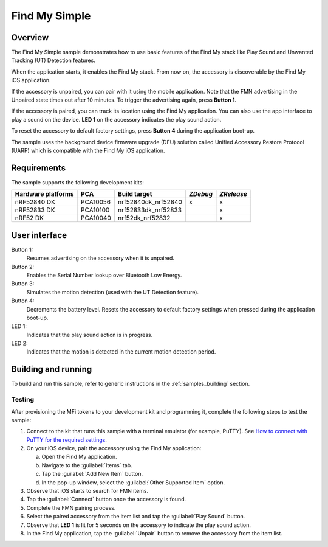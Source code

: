 .. _simple:

Find My Simple
##############

Overview
********

The Find My Simple sample demonstrates how to use basic features of the Find My stack like Play Sound and Unwanted Tracking (UT) Detection features.

When the application starts, it enables the Find My stack.
From now on, the accessory is discoverable by the Find My iOS application.

If the accessory is unpaired, you can pair with it using the mobile application.
Note that the FMN advertising in the Unpaired state times out after 10 minutes.
To trigger the advertising again, press **Button 1**.

If the accessory is paired, you can track its location using the Find My application.
You can also use the app interface to play a sound on the device.
**LED 1** on the accessory indicates the play sound action.

To reset the accessory to default factory settings, press **Button 4** during the application boot-up.

The sample uses the background device firmware upgrade (DFU) solution called Unified Accessory Restore Protocol (UARP) which is compatible with the Find My iOS application.

Requirements
************

The sample supports the following development kits:

+-------------------+-----------+--------------------+---------+-----------+
|Hardware platforms |PCA        |Build target        |*ZDebug* |*ZRelease* +
+===================+===========+====================+=========+===========+
|nRF52840 DK        |PCA10056   |nrf52840dk_nrf52840 | x       | x         |
+-------------------+-----------+--------------------+---------+-----------+
|nRF52833 DK        |PCA10100   |nrf52833dk_nrf52833 |         | x         |
+-------------------+-----------+--------------------+---------+-----------+
|nRF52 DK           |PCA10040   |nrf52dk_nrf52832    |         | x         |
+-------------------+-----------+--------------------+---------+-----------+

User interface
**************

Button 1:
   Resumes advertising on the accessory when it is unpaired.

Button 2:
   Enables the Serial Number lookup over Bluetooth Low Energy.

Button 3:
   Simulates the motion detection (used with the UT Detection feature). 

Button 4:
   Decrements the battery level.
   Resets the accessory to default factory settings when pressed during the application boot-up.

LED 1:
   Indicates that the play sound action is in progress.

LED 2:
   Indicates that the motion is detected in the current motion detection period.

Building and running
********************

To build and run this sample, refer to generic instructions in the :ref:`samples_building` section.

Testing
=======

After provisioning the MFi tokens to your development kit and programming it, complete the following steps to test the sample:

1. Connect to the kit that runs this sample with a terminal emulator (for example, PuTTY).
   See `How to connect with PuTTY for the required settings <https://developer.nordicsemi.com/nRF_Connect_SDK/doc/latest/nrf/gs_testing.html#how-to-connect-with-putty>`_.
#. On your iOS device, pair the accessory using the Find My application:

   a. Open the Find My application.
   #. Navigate to the :guilabel:`Items` tab.
   #. Tap the :guilabel:`Add New Item` button.
   #. In the pop-up window, select the :guilabel:`Other Supported Item` option.

#. Observe that iOS starts to search for FMN items.
#. Tap the :guilabel:`Connect` button once the accessory is found.
#. Complete the FMN pairing process.
#. Select the paired accessory from the item list and tap the :guilabel:`Play Sound` button.
#. Observe that **LED 1** is lit for 5 seconds on the accessory to indicate the play sound action.
#. In the Find My application, tap the :guilabel:`Unpair` button to remove the accessory from the item list.
